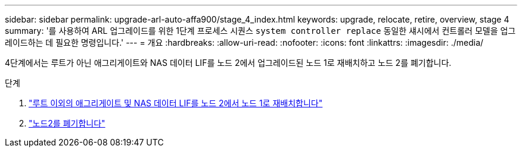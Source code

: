 ---
sidebar: sidebar 
permalink: upgrade-arl-auto-affa900/stage_4_index.html 
keywords: upgrade, relocate, retire, overview, stage 4 
summary: '를 사용하여 ARL 업그레이드를 위한 1단계 프로세스 시퀀스 `system controller replace` 동일한 섀시에서 컨트롤러 모델을 업그레이드하는 데 필요한 명령입니다.' 
---
= 개요
:hardbreaks:
:allow-uri-read: 
:nofooter: 
:icons: font
:linkattrs: 
:imagesdir: ./media/


[role="lead"]
4단계에서는 루트가 아닌 애그리게이트와 NAS 데이터 LIF를 노드 2에서 업그레이드된 노드 1로 재배치하고 노드 2를 폐기합니다.

.단계
. link:relocate_non_root_aggr_nas_lifs_from_node2_to_node1.html["루트 이외의 애그리게이트 및 NAS 데이터 LIF를 노드 2에서 노드 1로 재배치합니다"]
. link:retire_node2.html["노드2를 폐기합니다"]

